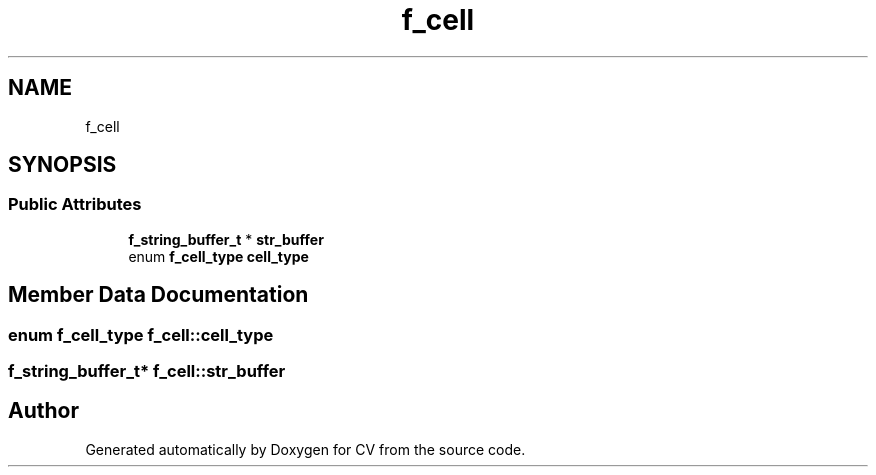 .TH "f_cell" 3 "Wed Jan 19 2022" "Version v1.0" "CV" \" -*- nroff -*-
.ad l
.nh
.SH NAME
f_cell
.SH SYNOPSIS
.br
.PP
.SS "Public Attributes"

.in +1c
.ti -1c
.RI "\fBf_string_buffer_t\fP * \fBstr_buffer\fP"
.br
.ti -1c
.RI "enum \fBf_cell_type\fP \fBcell_type\fP"
.br
.in -1c
.SH "Member Data Documentation"
.PP 
.SS "enum \fBf_cell_type\fP f_cell::cell_type"

.SS "\fBf_string_buffer_t\fP* f_cell::str_buffer"


.SH "Author"
.PP 
Generated automatically by Doxygen for CV from the source code\&.
